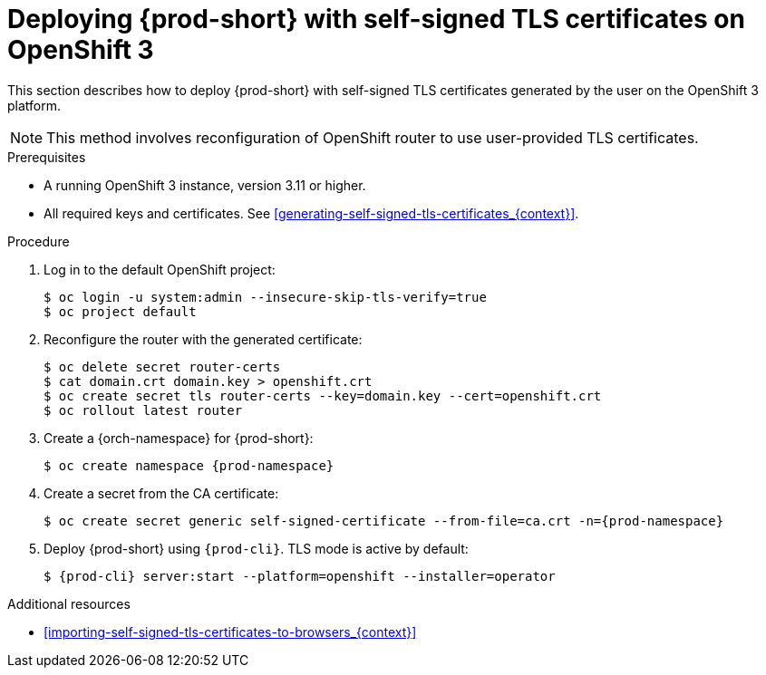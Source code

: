 // Module included in the following assemblies:
//
// installing-{prod-id-short}-in-tls-mode-with-self-signed-certificates

[id="deploying-{prod-id-short}-with-self-signed-tls-certificates-on-openshift-3_{context}"]
= Deploying {prod-short} with self-signed TLS certificates on OpenShift 3

This section describes how to deploy {prod-short} with self-signed TLS certificates generated by the user on the OpenShift 3 platform.

NOTE: This method involves reconfiguration of OpenShift router to use user-provided TLS certificates.


.Prerequisites

* A running OpenShift 3 instance, version 3.11 or higher.
* All required keys and certificates. See xref:generating-self-signed-tls-certificates_{context}[].


.Procedure

. Log in to the default OpenShift project:
+
----
$ oc login -u system:admin --insecure-skip-tls-verify=true
$ oc project default
----

. Reconfigure the router with the generated certificate:
+
[subs="+quotes,+attributes"]
----
$ oc delete secret router-certs
$ cat domain.crt domain.key > openshift.crt
$ oc create secret tls router-certs --key=domain.key --cert=openshift.crt
$ oc rollout latest router
----

. Create a {orch-namespace} for {prod-short}:
+
[subs="+quotes,+attributes"]
----
$ oc create namespace {prod-namespace}
----

. Create a secret from the CA certificate:
+
[subs="+quotes,+attributes"]
----
$ oc create secret generic self-signed-certificate --from-file=ca.crt -n={prod-namespace}
----

. Deploy {prod-short} using `{prod-cli}`. TLS mode is active by default:
+
[subs="+quotes,+attributes"]
----
$ {prod-cli} server:start --platform=openshift --installer=operator
----
ifeval::["{project-context}" == "che"]
+
When using Minishift, substitute `openshift` in the above command with `minishift`.
endif::[]


.Additional resources

* xref:importing-self-signed-tls-certificates-to-browsers_{context}[]
